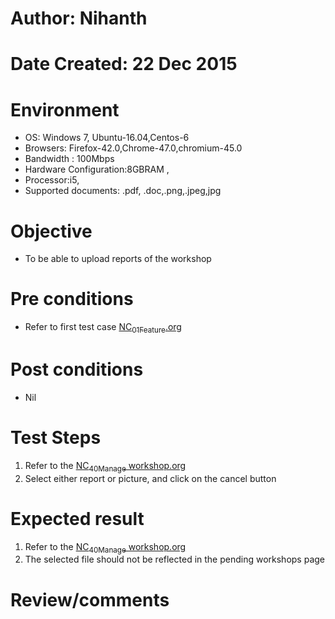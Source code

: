 * Author: Nihanth
* Date Created: 22 Dec 2015
* Environment
  - OS: Windows 7, Ubuntu-16.04,Centos-6
  - Browsers: Firefox-42.0,Chrome-47.0,chromium-45.0
  - Bandwidth : 100Mbps
  - Hardware Configuration:8GBRAM , 
  - Processor:i5,
  - Supported documents: .pdf, .doc,.png,.jpeg,jpg

* Objective
  - To be able to upload reports of the workshop

* Pre conditions
  - Refer to first test case [[https://github.com/Virtual-Labs/Outreach Portal/blob/master/test-cases/integration_test-cases/NC/NC_01_Feature.org][NC_01_Feature.org]]

* Post conditions
  - Nil
* Test Steps
  1. Refer to the  [[https://github.com/Virtual-Labs/outreach-portal/blob/master/test-cases/integration_test-cases/NC/NC_40_Manage%20workshop.org][NC_40_Manage workshop.org]] 
  2. Select either report or picture, and click on the cancel button

* Expected result
  1. Refer to the  [[https://github.com/Virtual-Labs/outreach-portal/blob/master/test-cases/integration_test-cases/NC/NC_40_Manage%20workshop.org][NC_40_Manage workshop.org]] 
  2. The selected file should not be reflected in the pending workshops page

* Review/comments


